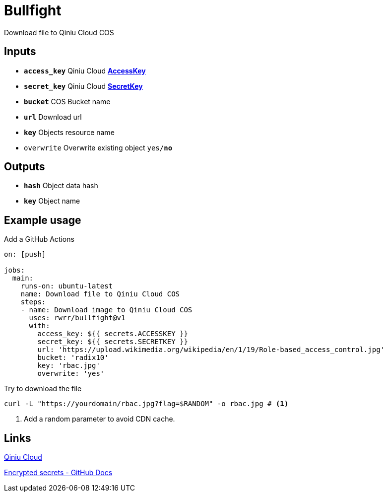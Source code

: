 = Bullfight

Download file to Qiniu Cloud COS

== Inputs

* `*access_key*` Qiniu Cloud https://portal.qiniu.com/user/key[*AccessKey*]
* `*secret_key*` Qiniu Cloud https://portal.qiniu.com/user/key[*SecretKey*]
* `*bucket*` COS Bucket name
* `*url*` Download url
* `*key*` Objects resource name
* `overwrite` Overwrite existing object `yes/*no*`

== Outputs

* `*hash*` Object data hash
* `*key*` Object name

== Example usage

.Add a GitHub Actions
[source, yaml]
----
on: [push]

jobs:
  main:
    runs-on: ubuntu-latest
    name: Download file to Qiniu Cloud COS
    steps:
    - name: Download image to Qiniu Cloud COS
      uses: rwrr/bullfight@v1
      with:
        access_key: ${{ secrets.ACCESSKEY }}
        secret_key: ${{ secrets.SECRETKEY }}
        url: 'https://upload.wikimedia.org/wikipedia/en/1/19/Role-based_access_control.jpg'
        bucket: 'radix10'
        key: 'rbac.jpg'
        overwrite: 'yes'
----

.Try to download the file
[source, bash]
----
curl -L "https://yourdomain/rbac.jpg?flag=$RANDOM" -o rbac.jpg # <1>
----
<1> Add a random parameter to avoid CDN cache.

== Links

https://portal.qiniu.com/signup?code=1hg7ee91b56xe[Qiniu Cloud]

https://docs.github.com/en/actions/reference/encrypted-secrets[Encrypted secrets - GitHub Docs]
